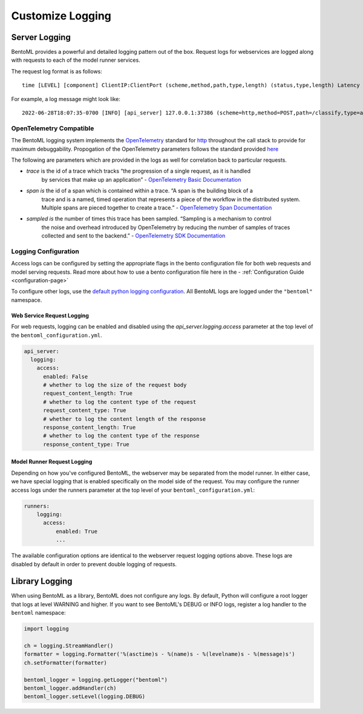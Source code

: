 =================
Customize Logging
=================

Server Logging
--------------

BentoML provides a powerful and detailed logging pattern out of the box. Request logs for
webservices are logged along with requests to each of the model runner services.

The request log format is as follows:

.. parsed-literal::

    time [LEVEL] [component] ClientIP:ClientPort (scheme,method,path,type,length) (status,type,length) Latency (trace,span,sampled)

For example, a log message might look like:

.. parsed-literal::

    2022-06-28T18:07:35-0700 [INFO] [api_server] 127.0.0.1:37386 (scheme=http,method=POST,path=/classify,type=application/json,length=20) (status=200,type=application/json,length=3) 0.005ms (trace=67131233608323295915755120473254509377,span=4151694932783368069,sampled=0)


OpenTelemetry Compatible
^^^^^^^^^^^^^^^^^^^^^^^^

The BentoML logging system implements the `OpenTelemetry <https://opentelemetry.io/docs/>`_ standard
for `http <https://github.com/open-telemetry/opentelemetry-specification/blob/main/specification/trace/semantic_conventions/http.md>`_
throughout the call stack to provide for maximum debuggability. Propogation of the OpenTelemetry
parameters follows the standard provided
`here <https://opentelemetry.lightstep.com/core-concepts/context-propagation/>`_

The following are parameters which are provided in the logs as well for correlation back to
particular requests.

- `trace` is the id of a trace which tracks “the progression of a single request, as it is handled
    by services that make up an application” -
    `OpenTelemetry Basic Documentation <https://www.dynatrace.com/support/help/extend-dynatrace/opentelemetry/basics>`_
- `span is` the id of a span which is contained within a trace. “A span is the building block of a
    trace and is a named, timed operation that represents a piece of the workflow in the distributed
    system. Multiple spans are pieced together to create a trace.” -
    `OpenTelemetry Span Documentation <https://opentelemetry.lightstep.com/spans/>`_
- `sampled is` the number of times this trace has been sampled. “Sampling is a mechanism to control
    the noise and overhead introduced by OpenTelemetry by reducing the number of samples of traces
    collected and sent to the backend.” -
    `OpenTelemetry SDK Documentation <https://github.com/open-telemetry/opentelemetry-specification/blob/main/specification/trace/sdk.md>`_

Logging Configuration
^^^^^^^^^^^^^^^^^^^^^

Access logs can be configured by setting the appropriate flags in the bento configuration file for
both web requests and model serving requests. Read more about how to use a bento configuration file
here in the - :ref:`Configuration Guide <configuration-page>`

To configure other logs, use the
`default python logging configuration <https://docs.python.org/3/howto/logging.html>`_. All BentoML
logs are logged under the ``"bentoml"`` namespace.

Web Service Request Logging
"""""""""""""""""""""""""""

For web requests, logging can be enabled and disabled using the `api_server.logging.access` parameter at the
top level of the ``bentoml_configuration.yml``.

.. code-block:: yaml

    api_server:
      logging:
        access:
          enabled: False
          # whether to log the size of the request body
          request_content_length: True
          # whether to log the content type of the request
          request_content_type: True
          # whether to log the content length of the response
          response_content_length: True
          # whether to log the content type of the response
          response_content_type: True


Model Runner Request Logging
""""""""""""""""""""""""""""

Depending on how you've configured BentoML, the webserver may be separated from the model runner.
In either case, we have special logging that is enabled specifically on the model side of the
request. You may configure the runner access logs under the runners parameter at the top level of
your ``bentoml_configuration.yml``:

.. code-block:: yaml

    runners:
        logging:
          access:
              enabled: True
              ...

The available configuration options are identical to the webserver request logging options above.
These logs are disabled by default in order to prevent double logging of requests.


Library Logging
---------------

When using BentoML as a library, BentoML does not configure any logs. By default, Python will configure a root logger that logs at level WARNING and higher. If you want to see BentoML's DEBUG or INFO logs, register a log handler to the ``bentoml`` namespace:

.. code-block:: python

    import logging

    ch = logging.StreamHandler()
    formatter = logging.Formatter('%(asctime)s - %(name)s - %(levelname)s - %(message)s')
    ch.setFormatter(formatter)

    bentoml_logger = logging.getLogger("bentoml")
    bentoml_logger.addHandler(ch)
    bentoml_logger.setLevel(logging.DEBUG)

